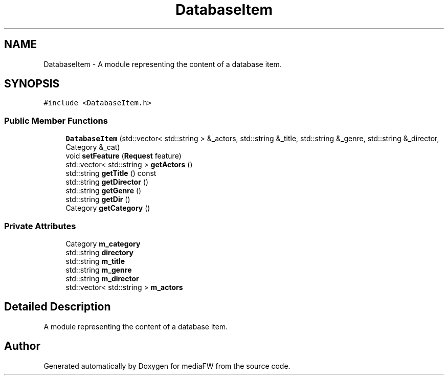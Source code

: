 .TH "DatabaseItem" 3 "Tue Nov 13 2018" "mediaFW" \" -*- nroff -*-
.ad l
.nh
.SH NAME
DatabaseItem \- A module representing the content of a database item\&.  

.SH SYNOPSIS
.br
.PP
.PP
\fC#include <DatabaseItem\&.h>\fP
.SS "Public Member Functions"

.in +1c
.ti -1c
.RI "\fBDatabaseItem\fP (std::vector< std::string > &_actors, std::string &_title, std::string &_genre, std::string &_director, Category &_cat)"
.br
.ti -1c
.RI "void \fBsetFeature\fP (\fBRequest\fP feature)"
.br
.ti -1c
.RI "std::vector< std::string > \fBgetActors\fP ()"
.br
.ti -1c
.RI "std::string \fBgetTitle\fP () const"
.br
.ti -1c
.RI "std::string \fBgetDirector\fP ()"
.br
.ti -1c
.RI "std::string \fBgetGenre\fP ()"
.br
.ti -1c
.RI "std::string \fBgetDir\fP ()"
.br
.ti -1c
.RI "Category \fBgetCategory\fP ()"
.br
.in -1c
.SS "Private Attributes"

.in +1c
.ti -1c
.RI "Category \fBm_category\fP"
.br
.ti -1c
.RI "std::string \fBdirectory\fP"
.br
.ti -1c
.RI "std::string \fBm_title\fP"
.br
.ti -1c
.RI "std::string \fBm_genre\fP"
.br
.ti -1c
.RI "std::string \fBm_director\fP"
.br
.ti -1c
.RI "std::vector< std::string > \fBm_actors\fP"
.br
.in -1c
.SH "Detailed Description"
.PP 
A module representing the content of a database item\&. 



.SH "Author"
.PP 
Generated automatically by Doxygen for mediaFW from the source code\&.
